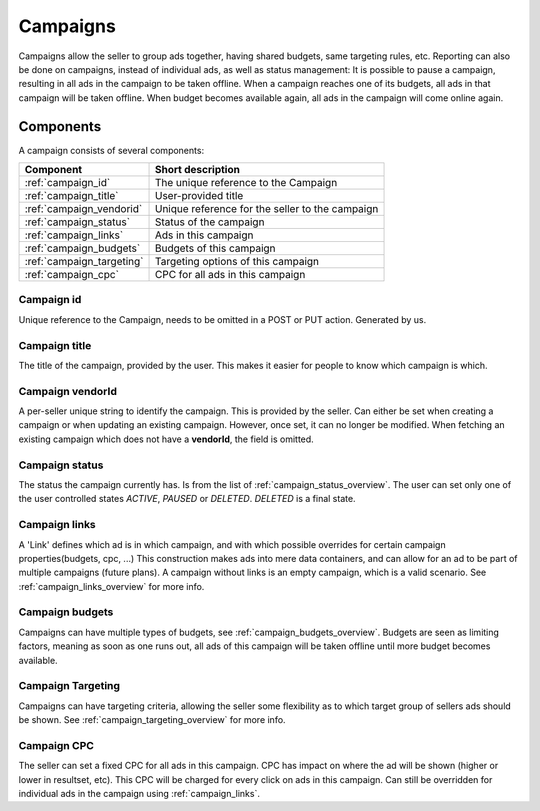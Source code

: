 .. index:: Campaigns
.. _campaigns:

Campaigns
=========

Campaigns allow the seller to group ads together, having shared budgets, same targeting rules, etc.
Reporting can also be done on campaigns, instead of individual ads, as well as status management: It is possible to
pause a campaign, resulting in all ads in the campaign to be taken offline. When a campaign reaches one of its budgets,
all ads in that campaign will be taken offline. When budget becomes available again, all ads in the campaign will come
online again.

.. _components:

Components
----------

A campaign consists of several components:

========================= ================================================
Component                 Short description
========================= ================================================
:ref:`campaign_id`        The unique reference to the Campaign
:ref:`campaign_title`     User-provided title
:ref:`campaign_vendorid`  Unique reference for the seller to the campaign
:ref:`campaign_status`    Status of the campaign
:ref:`campaign_links`     Ads in this campaign
:ref:`campaign_budgets`   Budgets of this campaign
:ref:`campaign_targeting` Targeting options of this campaign
:ref:`campaign_cpc`       CPC for all ads in this campaign
========================= ================================================


.. _campaign_id:

Campaign id
"""""""""""
Unique reference to the Campaign, needs to be omitted in a POST or PUT
action. Generated by us.


.. _campaign_title:

Campaign title
""""""""""""""
The title of the campaign, provided by the user. This makes it easier for people to know
which campaign is which.

.. _campaign_vendorid:

Campaign vendorId
"""""""""""""""""
A per-seller unique string to identify the campaign. This is provided by the seller.
Can either be set when creating a campaign or when updating an
existing campaign. However, once set, it can no longer be modified. When fetching an
existing campaign which does not have a **vendorId**, the field is omitted.

.. _campaign_status:

Campaign status
"""""""""""""""

The status the campaign currently has. Is from the list of :ref:`campaign_status_overview`. The user can set only one
of the user controlled states *ACTIVE*, *PAUSED* or *DELETED*. *DELETED* is a final state.

.. _campaign_links:

Campaign links
""""""""""""""

A 'Link' defines which ad is in which campaign, and with which possible overrides for certain campaign properties(budgets, cpc, ...)
This construction makes ads into mere data containers, and can allow for an ad to be part of multiple campaigns (future plans).
A campaign without links is an empty campaign, which is a valid scenario. See :ref:`campaign_links_overview` for more info.

.. _campaign_budgets:

Campaign budgets
""""""""""""""""

Campaigns can have multiple types of budgets, see :ref:`campaign_budgets_overview`. Budgets are seen as limiting factors, meaning as soon
as one runs out, all ads of this campaign will be taken offline until more budget becomes available.

.. _campaign_targeting:

Campaign Targeting
""""""""""""""""""

Campaigns can have targeting criteria, allowing the seller some flexibility as to which target group of sellers ads should be shown.
See :ref:`campaign_targeting_overview` for more info.

.. _campaign_cpc:

Campaign CPC
""""""""""""

The seller can set a fixed CPC for all ads in this campaign. CPC has impact on where the ad will be shown (higher or lower in resultset, etc).
This CPC will be charged for every click on ads in this campaign. Can still be overridden for individual ads in the campaign using :ref:`campaign_links`.

